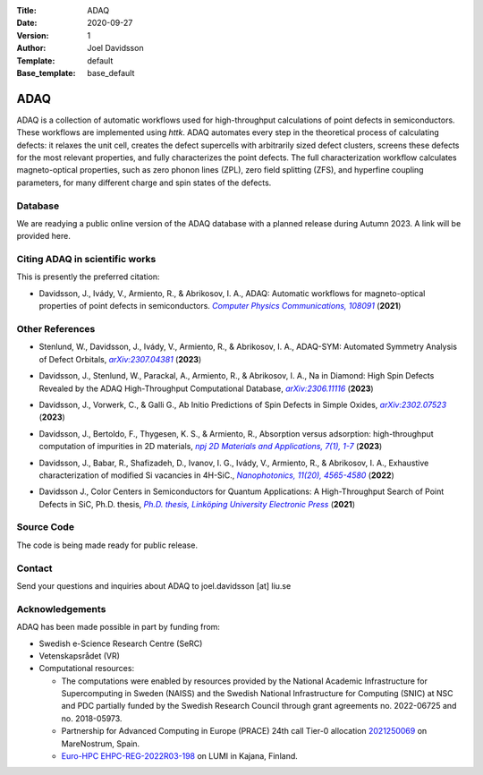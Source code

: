 :Title: ADAQ
:Date: 2020-09-27
:Version: 1
:Author: Joel Davidsson
:Template: default
:Base_template: base_default

====
ADAQ
====

ADAQ is a collection of automatic workflows used for high-throughput calculations of point defects in semiconductors. These workflows are implemented using *httk*. ADAQ automates every step in the theoretical process of calculating defects: it relaxes the unit cell, creates the defect supercells with arbitrarily sized defect clusters, screens these defects for the most relevant properties, and fully characterizes the point defects. The full characterization workflow calculates magneto-optical properties, such as zero phonon lines (ZPL), zero field splitting (ZFS), and hyperfine coupling parameters, for many different charge and spin states of the defects.

Database
--------
We are readying a public online version of the ADAQ database with a planned release during Autumn 2023. A link will be provided here.


Citing ADAQ in scientific works
---------------------------------

This is presently the preferred citation:

- Davidsson, J., Ivády, V., Armiento, R., & Abrikosov, I. A., ADAQ: Automatic workflows for magneto-optical properties of point defects in semiconductors. |adaq|_ (**2021**)

.. _adaq: https://doi.org/10.1016/j.cpc.2021.108091

.. |adaq| replace:: *Computer Physics Communications, 108091*

Other References
----------------

- Stenlund, W., Davidsson, J., Ivády, V., Armiento, R., & Abrikosov, I. A., ADAQ-SYM: Automated Symmetry Analysis of Defect Orbitals, |adaqsym|_ (**2023**)

.. _adaqsym: https://arxiv.org/abs/2307.04381

.. |adaqsym| replace:: *arXiv:2307.04381*

- Davidsson, J., Stenlund, W., Parackal, A., Armiento, R., & Abrikosov, I. A., Na in Diamond: High Spin Defects Revealed by the ADAQ High-Throughput Computational Database, |diamond|_ (**2023**)

.. _diamond: https://arxiv.org/abs/2306.11116

.. |diamond| replace:: *arXiv:2306.11116*

- Davidsson, J., Vorwerk, C., & Galli G., Ab Initio Predictions of Spin Defects in Simple Oxides, |cao|_ (**2023**)

.. _cao: https://arxiv.org/abs/2302.07523

.. |cao| replace:: *arXiv:2302.07523*

- Davidsson, J., Bertoldo, F., Thygesen, K. S., & Armiento, R., Absorption versus adsorption: high-throughput computation of impurities in 2D materials, |abad|_ (**2023**)

.. _abad: https://www.nature.com/articles/s41699-023-00380-6

.. |abad| replace:: *npj 2D Materials and Applications, 7(1), 1-7*

- Davidsson, J., Babar, R., Shafizadeh, D., Ivanov, I. G., Ivády, V., Armiento, R., & Abrikosov, I. A., Exhaustive characterization of modified Si vacancies in 4H-SiC., |modvac|_ (**2022**)

.. _modvac: https://doi.org/10.1515/nanoph-2022-0400

.. |modvac| replace:: *Nanophotonics, 11(20), 4565-4580*

- Davidsson J., Color Centers in Semiconductors for Quantum Applications: A High-Throughput Search of Point Defects in SiC, Ph.D. thesis, |thesis|_ (**2021**)

.. _thesis: https://doi.org/10.3384/diss.diva-173108

.. |thesis| replace:: *Ph.D. thesis, Linköping University Electronic Press*

Source Code
-----------

The code is being made ready for public release.

Contact
-------

Send your questions and inquiries about ADAQ to joel.davidsson [at] liu.se

Acknowledgements
----------------
ADAQ has been made possible in part by funding from:

* Swedish e-Science Research Centre (SeRC)
* Vetenskapsrådet (VR)
* Computational resources: 

  - The computations were enabled by resources provided by the National Academic Infrastructure for Supercomputing in Sweden (NAISS) and the Swedish National Infrastructure for Computing (SNIC) at NSC and PDC partially funded by the Swedish Research Council through grant agreements no. 2022-06725 and no. 2018-05973.
  - Partnership for Advanced Computing in Europe (PRACE) 24th call Tier-0 allocation `2021250069 <https://prace-ri.eu/hpc-access/project-access/project-access-awarded-projects/projects-awarded-under-prace-project-access-call-24/#FundamentalConstituentsOfMatter>`__ on MareNostrum, Spain.
  - `Euro-HPC EHPC-REG-2022R03-198 <https://eurohpc-ju.europa.eu/access-our-supercomputers/awarded-projects/large-scale-defect-characterization-and-design-quantum-technologies_en>`__ on LUMI in Kajana, Finland.
